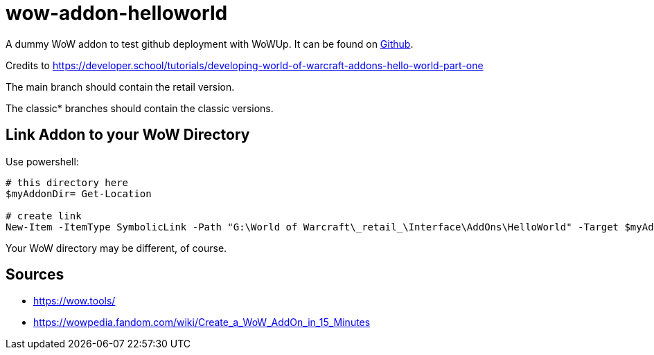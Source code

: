 = wow-addon-helloworld
:source-highlighter: highlight.js
:highlightjs-languages: powershell,lua
//:highlightjs-linenums-mode: inline

A dummy WoW addon to test github deployment with WoWUp.
It can be found on https://github.com/pinged-eu/wow-addon-helloworld[Github].

Credits to <https://developer.school/tutorials/developing-world-of-warcraft-addons-hello-world-part-one>

The main branch should contain the retail version.

The classic* branches should contain the classic versions.

== Link Addon to your WoW Directory

Use powershell:

[source,powershell]
----
# this directory here
$myAddonDir= Get-Location

# create link
New-Item -ItemType SymbolicLink -Path "G:\World of Warcraft\_retail_\Interface\AddOns\HelloWorld" -Target $myAddonDir
----

Your WoW directory may be different, of course.

## Sources

* https://wow.tools/
* https://wowpedia.fandom.com/wiki/Create_a_WoW_AddOn_in_15_Minutes
